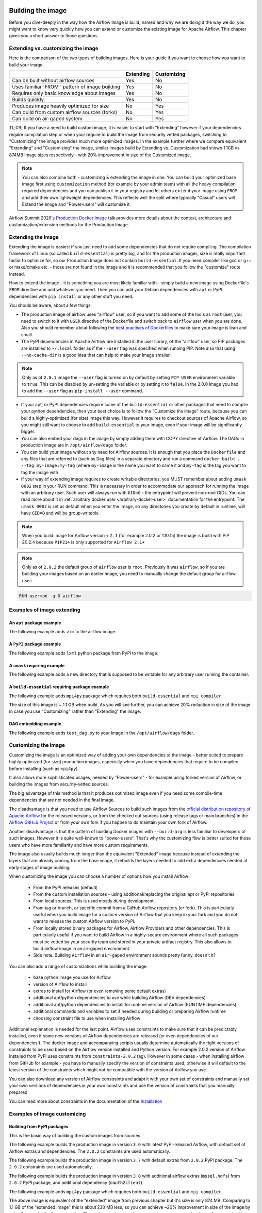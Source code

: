  .. Licensed to the Apache Software Foundation (ASF) under one
    or more contributor license agreements.  See the NOTICE file
    distributed with this work for additional information
    regarding copyright ownership.  The ASF licenses this file
    to you under the Apache License, Version 2.0 (the
    "License"); you may not use this file except in compliance
    with the License.  You may obtain a copy of the License at

 ..   http://www.apache.org/licenses/LICENSE-2.0

 .. Unless required by applicable law or agreed to in writing,
    software distributed under the License is distributed on an
    "AS IS" BASIS, WITHOUT WARRANTIES OR CONDITIONS OF ANY
    KIND, either express or implied.  See the License for the
    specific language governing permissions and limitations
    under the License.

Building the image
==================

Before you dive-deeply in the way how the Airflow Image is build, named and why we are doing it the
way we do, you might want to know very quickly how you can extend or customize the existing image
for Apache Airflow. This chapter gives you a short answer to those questions.

Extending vs. customizing the image
-----------------------------------

Here is the comparison of the two types of building images. Here is your guide if you want to choose
how you want to build your image.

+----------------------------------------------------+-----------+-------------+
|                                                    | Extending | Customizing |
+====================================================+===========+=============+
| Can be built without airflow sources               | Yes       | No          |
+----------------------------------------------------+-----------+-------------+
| Uses familiar 'FROM ' pattern of image building    | Yes       | No          |
+----------------------------------------------------+-----------+-------------+
| Requires only basic knowledge about images         | Yes       | No          |
+----------------------------------------------------+-----------+-------------+
| Builds quickly                                     | Yes       | No          |
+----------------------------------------------------+-----------+-------------+
| Produces image heavily optimized for size          | No        | Yes         |
+----------------------------------------------------+-----------+-------------+
| Can build from custom airflow sources (forks)      | No        | Yes         |
+----------------------------------------------------+-----------+-------------+
| Can build on air-gaped system                      | No        | Yes         |
+----------------------------------------------------+-----------+-------------+

TL;DR; If you have a need to build custom image, it is easier to start with "Extending" however if your
dependencies require compilation step or when your require to build the image from security vetted
packages, switching to "Customizing" the image provides much more optimized images. In the example further
where we compare equivalent "Extending" and "Customizing" the image, similar images build by
Extending vs. Customization had shown 1.1GB vs 874MB image sizes respectively - with 20% improvement in
size of the Customized image.

.. note::

  You can also combine both - customizing & extending the image in one. You can build your
  optimized base image first using ``customization`` method (for example by your admin team) with all
  the heavy compilation required dependencies and you can publish it in your registry and let others
  ``extend`` your image using ``FROM`` and add their own lightweight dependencies. This reflects well
  the split where typically "Casual" users will Extend the image and "Power-users" will customize it.

Airflow Summit 2020's `Production Docker Image <https://youtu.be/wDr3Y7q2XoI>`_ talk provides more
details about the context, architecture and customization/extension methods for the Production Image.

Extending the image
-------------------

Extending the image is easiest if you just need to add some dependencies that do not require
compiling. The compilation framework of Linux (so called ``build-essential``) is pretty big, and
for the production images, size is really important factor to optimize for, so our Production Image
does not contain ``build-essential``. If you need compiler like gcc or g++ or make/cmake etc. - those
are not found in the image and it is recommended that you follow the "customize" route instead.

How to extend the image - it is something you are most likely familiar with - simply
build a new image using Dockerfile's ``FROM`` directive and add whatever you need. Then you can add your
Debian dependencies with ``apt`` or PyPI dependencies with ``pip install`` or any other stuff you need.

You should be aware, about a few things:

* The production image of airflow uses "airflow" user, so if you want to add some of the tools
  as ``root`` user, you need to switch to it with ``USER`` directive of the Dockerfile and switch back to
  ``airflow`` user when you are done. Also you should remember about following the
  `best practises of Dockerfiles <https://docs.docker.com/develop/develop-images/dockerfile_best-practices/>`_
  to make sure your image is lean and small.

* The PyPI dependencies in Apache Airflow are installed in the user library, of the "airflow" user, so
  PIP packages are installed to ``~/.local`` folder as if the ``--user`` flag was specified when running PIP.
  Note also that using ``--no-cache-dir`` is a good idea that can help to make your image smaller.

.. note::
  Only as of ``2.0.1`` image the ``--user`` flag is turned on by default by setting ``PIP_USER`` environment
  variable to ``true``. This can be disabled by un-setting the variable or by setting it to ``false``. In the
  2.0.0 image you had to add the ``--user`` flag as ``pip install --user`` command.

* If your apt, or PyPI dependencies require some of the ``build-essential`` or other packages that need
  to compile your python dependencies, then your best choice is to follow the "Customize the image" route,
  because you can build a highly-optimized (for size) image this way. However it requires to checkout sources
  of Apache Airflow, so you might still want to choose to add ``build-essential`` to your image,
  even if your image will be significantly bigger.

* You can also embed your dags in the image by simply adding them with COPY directive of Airflow.
  The DAGs in production image are in ``/opt/airflow/dags`` folder.

* You can build your image without any need for Airflow sources. It is enough that you place the
  ``Dockerfile`` and any files that are referred to (such as Dag files) in a separate directory and run
  a command ``docker build . --tag my-image:my-tag`` (where ``my-image`` is the name you want to name it
  and ``my-tag`` is the tag you want to tag the image with.

* If your way of extending image requires to create writable directories, you MUST remember about adding
  ``umask 0002`` step in your RUN command. This is necessary in order to accommodate our approach for
  running the image with an arbitrary user. Such user will always run with ``GID=0`` -
  the entrypoint will prevent non-root GIDs. You can read more about it in
  :ref:`arbitrary docker user <arbitrary-docker-user>` documentation for the entrypoint. The
  ``umask 0002`` is set as default when you enter the image, so any directories you create by default
  in runtime, will have ``GID=0`` and will be group-writable.

.. note::
  When you build image for Airflow version < ``2.1`` (for example 2.0.2 or 1.10.15) the image is build with
  PIP 20.2.4 because ``PIP21+`` is only supported for ``Airflow 2.1+``

.. note::
  Only as of ``2.0.2`` the default group of ``airflow`` user is ``root``. Previously it was ``airflow``,
  so if you are building your images based on an earlier image, you need to manually change the default
  group for airflow user:

.. code-block:: docker

    RUN usermod -g 0 airflow

Examples of image extending
---------------------------

An ``apt`` package example
..........................

The following example adds ``vim`` to the airflow image.

.. exampleinclude:: docker-examples/extending/add-apt-packages/Dockerfile
    :language: Dockerfile
    :start-after: [START Dockerfile]
    :end-before: [END Dockerfile]

A ``PyPI`` package example
..........................

The following example adds ``lxml`` python package from PyPI to the image.

.. exampleinclude:: docker-examples/extending/add-pypi-packages/Dockerfile
    :language: Dockerfile
    :start-after: [START Dockerfile]
    :end-before: [END Dockerfile]

A ``umask`` requiring example
.............................

The following example adds a new directory that is supposed to be writable for any arbitrary user
running the container.

.. exampleinclude:: docker-examples/extending/writable-directory/Dockerfile
    :language: Dockerfile
    :start-after: [START Dockerfile]
    :end-before: [END Dockerfile]


A ``build-essential`` requiring package example
...............................................

The following example adds ``mpi4py`` package which requires both ``build-essential`` and ``mpi compiler``.

.. exampleinclude:: docker-examples/extending/add-build-essential-extend/Dockerfile
    :language: Dockerfile
    :start-after: [START Dockerfile]
    :end-before: [END Dockerfile]

The size of this image is ~ 1.1 GB when build. As you will see further, you can achieve 20% reduction in
size of the image in case you use "Customizing" rather than "Extending" the image.

DAG embedding example
.....................

The following example adds ``test_dag.py`` to your image in the ``/opt/airflow/dags`` folder.

.. exampleinclude:: docker-examples/extending/embedding-dags/Dockerfile
    :language: Dockerfile
    :start-after: [START Dockerfile]
    :end-before: [END Dockerfile]


.. exampleinclude:: docker-examples/extending/embedding-dags/test_dag.py
    :language: Python
    :start-after: [START dag]
    :end-before: [END dag]

Customizing the image
---------------------

Customizing the image is an optimized way of adding your own dependencies to the image - better
suited to prepare highly optimized (for size) production images, especially when you have dependencies
that require to be compiled before installing (such as ``mpi4py``).

It also allows more sophisticated usages, needed by "Power-users" - for example using forked version
of Airflow, or building the images from security-vetted sources.

The big advantage of this method is that it produces optimized image even if you need some compile-time
dependencies that are not needed in the final image.

The disadvantage is that you need to use Airflow Sources to build such images from the
`official distribution repository of Apache Airflow <https://downloads.apache.org/airflow/>`_ for the
released versions, or from the checked out sources (using release tags or main branches) in the
`Airflow GitHub Project <https://github.com/apache/airflow>`_ or from your own fork
if you happen to do maintain your own fork of Airflow.

Another disadvantage is that the pattern of building Docker images with ``--build-arg`` is less familiar
to developers of such images. However it is quite well-known to "power-users". That's why the
customizing flow is better suited for those users who have more familiarity and have more custom
requirements.

The image also usually builds much longer than the equivalent "Extended" image because instead of
extending the layers that are already coming from the base image, it rebuilds the layers needed
to add extra dependencies needed at early stages of image building.

When customizing the image you can choose a number of options how you install Airflow:

   * From the PyPI releases (default)
   * From the custom installation sources - using additional/replacing the original apt or PyPI repositories
   * From local sources. This is used mostly during development.
   * From tag or branch, or specific commit from a GitHub Airflow repository (or fork). This is particularly
     useful when you build image for a custom version of Airflow that you keep in your fork and you do not
     want to release the custom Airflow version to PyPI.
   * From locally stored binary packages for Airflow, Airflow Providers and other dependencies. This is
     particularly useful if you want to build Airflow in a highly-secure environment where all such packages
     must be vetted by your security team and stored in your private artifact registry. This also
     allows to build airflow image in an air-gaped environment.
   * Side note. Building ``Airflow`` in an ``air-gaped`` environment sounds pretty funny, doesn't it?

You can also add a range of customizations while building the image:

   * base python image you use for Airflow
   * version of Airflow to install
   * extras to install for Airflow (or even removing some default extras)
   * additional apt/python dependencies to use while building Airflow (DEV dependencies)
   * additional apt/python dependencies to install for runtime version of Airflow (RUNTIME dependencies)
   * additional commands and variables to set if needed during building or preparing Airflow runtime
   * choosing constraint file to use when installing Airflow

Additional explanation is needed for the last point. Airflow uses constraints to make sure
that it can be predictably installed, even if some new versions of Airflow dependencies are
released (or even dependencies of our dependencies!). The docker image and accompanying scripts
usually determine automatically the right versions of constraints to be used based on the Airflow
version installed and Python version. For example 2.0.2 version of Airflow installed from PyPI
uses constraints from ``constraints-2.0.2`` tag). However in some cases - when installing airflow from
GitHub for example - you have to manually specify the version of constraints used, otherwise
it will default to the latest version of the constraints which might not be compatible with the
version of Airflow you use.

You can also download any version of Airflow constraints and adapt it with your own set of
constraints and manually set your own versions of dependencies in your own constraints and use the version
of constraints that you manually prepared.

You can read more about constraints in the documentation of the
`Installation <http://airflow.apache.org/docs/apache-airflow/stable/installation.html#constraints-files>`_

Examples of image customizing
-----------------------------

.. _image-build-pypi:


Building from PyPI packages
...........................

This is the basic way of building the custom images from sources.

The following example builds the production image in version ``3.6`` with latest PyPI-released Airflow,
with default set of Airflow extras and dependencies. The ``2.0.2`` constraints are used automatically.

.. exampleinclude:: docker-examples/customizing/stable-airflow.sh
    :language: bash
    :start-after: [START build]
    :end-before: [END build]

The following example builds the production image in version ``3.7`` with default extras from ``2.0.2`` PyPI
package. The ``2.0.2`` constraints are used automatically.

.. exampleinclude:: docker-examples/customizing/pypi-selected-version.sh
    :language: bash
    :start-after: [START build]
    :end-before: [END build]

The following example builds the production image in version ``3.8`` with additional airflow extras
(``mssql,hdfs``) from ``2.0.2`` PyPI package, and additional dependency (``oauth2client``).

.. exampleinclude:: docker-examples/customizing/pypi-extras-and-deps.sh
    :language: bash
    :start-after: [START build]
    :end-before: [END build]


The following example adds ``mpi4py`` package which requires both ``build-essential`` and ``mpi compiler``.

.. exampleinclude:: docker-examples/customizing/add-build-essential-custom.sh
    :language: bash
    :start-after: [START build]
    :end-before: [END build]

The above image is equivalent of the "extended" image from previous chapter but it's size is only
874 MB. Comparing to 1.1 GB of the "extended image" this is about 230 MB less, so you can achieve ~20%
improvement in size of the image by using "customization" vs. extension. The saving can increase in case you
have more complex dependencies to build.


.. _image-build-optimized:

Building optimized images
.........................

The following example the production image in version ``3.6`` with additional airflow extras from ``2.0.2``
PyPI package but it includes additional apt dev and runtime dependencies.

The dev dependencies are those that require ``build-essential`` and usually need to involve recompiling
of some python dependencies so those packages might require some additional DEV dependencies to be
present during recompilation. Those packages are not needed at runtime, so we only install them for the
"build" time. They are not installed in the final image, thus producing much smaller images.
In this case pandas requires recompilation so it also needs gcc and g++ as dev APT dependencies.
The ``jre-headless`` does not require recompiling so it can be installed as the runtime APT dependency.

.. exampleinclude:: docker-examples/customizing/pypi-dev-runtime-deps.sh
    :language: bash
    :start-after: [START build]
    :end-before: [END build]

.. _image-build-github:


Building from GitHub
....................

This method is usually used for development purpose. But in case you have your own fork you can point
it to your forked version of source code without having to release it to PyPI. It is enough to have
a branch or tag in your repository and use the tag or branch in the URL that you point the installation to.

In case of GitHyb builds you need to pass the constraints reference manually in case you want to use
specific constraints, otherwise the default ``constraints-master`` is used.

The following example builds the production image in version ``3.7`` with default extras from the latest master version and
constraints are taken from latest version of the constraints-master branch in GitHub.

.. exampleinclude:: docker-examples/customizing/github-master.sh
    :language: bash
    :start-after: [START build]
    :end-before: [END build]

The following example builds the production image with default extras from the
latest ``v2-*-test`` version and constraints are taken from the latest version of
the ``constraints-2-*`` branch in GitHub (for example ``v2-1-test`` branch matches ``constraints-2-1``).
Note that this command might fail occasionally as only the "released version" constraints when building a
version and "master" constraints when building master are guaranteed to work.

.. exampleinclude:: docker-examples/customizing/github-v2-1-test.sh
    :language: bash
    :start-after: [START build]
    :end-before: [END build]

You can also specify another repository to build from. If you also want to use different constraints
repository source, you must specify it as additional ``CONSTRAINTS_GITHUB_REPOSITORY`` build arg.

The following example builds the production image using ``potiuk/airflow`` fork of Airflow and constraints
are also downloaded from that repository.

.. exampleinclude:: docker-examples/customizing/github-different-repository.sh
    :language: bash
    :start-after: [START build]
    :end-before: [END build]

.. _image-build-custom:

Using custom installation sources
.................................

You can customize more aspects of the image - such as additional commands executed before apt dependencies
are installed, or adding extra sources to install your dependencies from. You can see all the arguments
described below but here is an example of rather complex command to customize the image
based on example in `this comment <https://github.com/apache/airflow/issues/8605#issuecomment-690065621>`_:

In case you need to use your custom PyPI package indexes, you can also customize PYPI sources used during
image build by adding a ``docker-context-files``/``.pypirc`` file when building the image.
This ``.pypirc`` will not be committed to the repository (it is added to ``.gitignore``) and it will not be
present in the final production image. It is added and used only in the build segment of the image.
Therefore this ``.pypirc`` file can safely contain list of package indexes you want to use,
usernames and passwords used for authentication. More details about ``.pypirc`` file can be found in the
`pypirc specification <https://packaging.python.org/specifications/pypirc/>`_.

Such customizations are independent of the way how airflow is installed.

.. note::
  Similar results could be achieved by modifying the Dockerfile manually (see below) and injecting the
  commands needed, but by specifying the customizations via build-args, you avoid the need of
  synchronizing the changes from future Airflow Dockerfiles. Those customizations should work with the
  future version of Airflow's official ``Dockerfile`` at most with minimal modifications od parameter
  names (if any), so using the build command for your customizations makes your custom image more
  future-proof.

The following - rather complex - example shows capabilities of:

  * Adding airflow extras (slack, odbc)
  * Adding PyPI dependencies (``azure-storage-blob, oauth2client, beautifulsoup4, dateparser, rocketchat_API,typeform``)
  * Adding custom environment variables while installing ``apt`` dependencies - both DEV and RUNTIME
    (``ACCEPT_EULA=Y'``)
  * Adding custom curl command for adding keys and configuring additional apt sources needed to install
    ``apt`` dependencies (both DEV and RUNTIME)
  * Adding custom ``apt`` dependencies, both DEV (``msodbcsql17 unixodbc-dev g++) and runtime msodbcsql17 unixodbc git procps vim``)

.. exampleinclude:: docker-examples/customizing/custom-sources.sh
    :language: bash
    :start-after: [START build]
    :end-before: [END build]

.. _image-build-secure-environments:

Build images in security restricted environments
................................................

You can also make sure your image is only build using local constraint file and locally downloaded
wheel files. This is often useful in Enterprise environments where the binary files are verified and
vetted by the security teams. It is also the most complex way of building the image. You should be an
expert of building and using Dockerfiles in order to use it and have to have specific needs of security if
you want to follow that route.

This builds below builds the production image  with packages and constraints used from the local
``docker-context-files`` rather than installed from PyPI or GitHub. It also disables MySQL client
installation as it is using external installation method.

Note that as a prerequisite - you need to have downloaded wheel files. In the example below we
first download such constraint file locally and then use ``pip download`` to get the ``.whl`` files needed
but in most likely scenario, those wheel files should be copied from an internal repository of such .whl
files. Note that ``AIRFLOW_VERSION_SPECIFICATION`` is only there for reference, the apache airflow ``.whl`` file
in the right version is part of the ``.whl`` files downloaded.

Note that 'pip download' will only works on Linux host as some of the packages need to be compiled from
sources and you cannot install them providing ``--platform`` switch. They also need to be downloaded using
the same python version as the target image.

The ``pip download`` might happen in a separate environment. The files can be committed to a separate
binary repository and vetted/verified by the security team and used subsequently to build images
of Airflow when needed on an air-gaped system.

Example of preparing the constraint files and wheel files. Note that ``mysql`` dependency is removed
as ``mysqlclient`` is installed from Oracle's ``apt`` repository and if you want to add it, you need
to provide this library from you repository if you want to build Airflow image in an "air-gaped" system.

.. exampleinclude:: docker-examples/restricted/restricted_environments.sh
    :language: bash
    :start-after: [START download]
    :end-before: [END download]

After this step is finished, your ``docker-context-files`` folder will contain all the packages that
are needed to install Airflow from.

Those downloaded packages and constraint file can be pre-vetted by your security team before you attempt
to install the image. You can also store those downloaded binary packages in your private artifact registry
which allows for the flow where you will download the packages on one machine, submit only new packages for
security vetting and only use the new packages when they were vetted.

On a separate (air-gaped) system, all the PyPI packages can be copied to ``docker-context-files``
where you can build the image using the packages downloaded by passing those build args:

  * ``INSTALL_FROM_DOCKER_CONTEXT_FILES="true"``  - to use packages present in ``docker-context-files``
  * ``AIRFLOW_PRE_CACHED_PIP_PACKAGES="false"``  - to not pre-cache packages from PyPI when building image
  * ``AIRFLOW_CONSTRAINTS_LOCATION=/docker-context-files/YOUR_CONSTRAINT_FILE.txt`` - to downloaded constraint files
  * (Optional) ``INSTALL_MYSQL_CLIENT="false"`` if you do not want to install ``MySQL``
    client from the Oracle repositories. In this case also make sure that your

Note, that the solution we have for installing python packages from local packages, only solves the problem
of "air-gaped" python installation. The Docker image also downloads ``apt`` dependencies and ``node-modules``.
Those type of dependencies are however more likely to be available in your "air-gaped" system via transparent
proxies and it should automatically reach out to your private registries, however in the future the
solution might be applied to both of those installation steps.

You can also use techniques described in the previous chapter to make ``docker build`` use your private
apt sources or private PyPI repositories (via ``.pypirc``) available which can be security-vetted.

If you fulfill all the criteria, you can build the image on an air-gaped system by running command similar
to the below:

.. exampleinclude:: docker-examples/restricted/restricted_environments.sh
    :language: bash
    :start-after: [START build]
    :end-before: [END build]

Modifying the Dockerfile
........................

The build arg approach is a convenience method if you do not want to manually modify the ``Dockerfile``.
Our approach is flexible enough, to be able to accommodate most requirements and
customizations out-of-the-box. When you use it, you do not need to worry about adapting the image every
time new version of Airflow is released. However sometimes it is not enough if you have very
specific needs and want to build a very custom image. In such case you can simply modify the
``Dockerfile`` manually as you see fit and store it in your forked repository. However you will have to
make sure to rebase your changes whenever new version of Airflow is released, because we might modify
the approach of our Dockerfile builds in the future and you might need to resolve conflicts
and rebase your changes.

There are a few things to remember when you modify the ``Dockerfile``:

* We are using the widely recommended pattern of ``.dockerignore`` where everything is ignored by default
  and only the required folders are added through exclusion (!). This allows to keep docker context small
  because there are many binary artifacts generated in the sources of Airflow and if they are added to
  the context, the time of building the image would increase significantly. If you want to add any new
  folders to be available in the image you must add it here with leading ``!``.

  .. code-block:: text

      # Ignore everything
      **

      # Allow only these directories
      !airflow
      ...


* The ``docker-context-files`` folder is automatically added to the context of the image, so if you want
  to add individual files, binaries, requirement files etc you can add them there. The
  ``docker-context-files`` is copied to the ``/docker-context-files`` folder of the build segment of the
  image, so it is not present in the final image - which makes the final image smaller in case you want
  to use those files only in the ``build`` segment. You must copy any files from the directory manually,
  using COPY command if you want to get the files in your final image (in the main image segment).


More details
------------

Build Args reference
....................

The detailed ``--build-arg`` reference can be found in :doc:`build-arg-ref`.


The architecture of the images
..............................

You can read more details about the images - the context, their parameters and internal structure in the
`IMAGES.rst <https://github.com/apache/airflow/blob/master/IMAGES.rst>`_ document.
